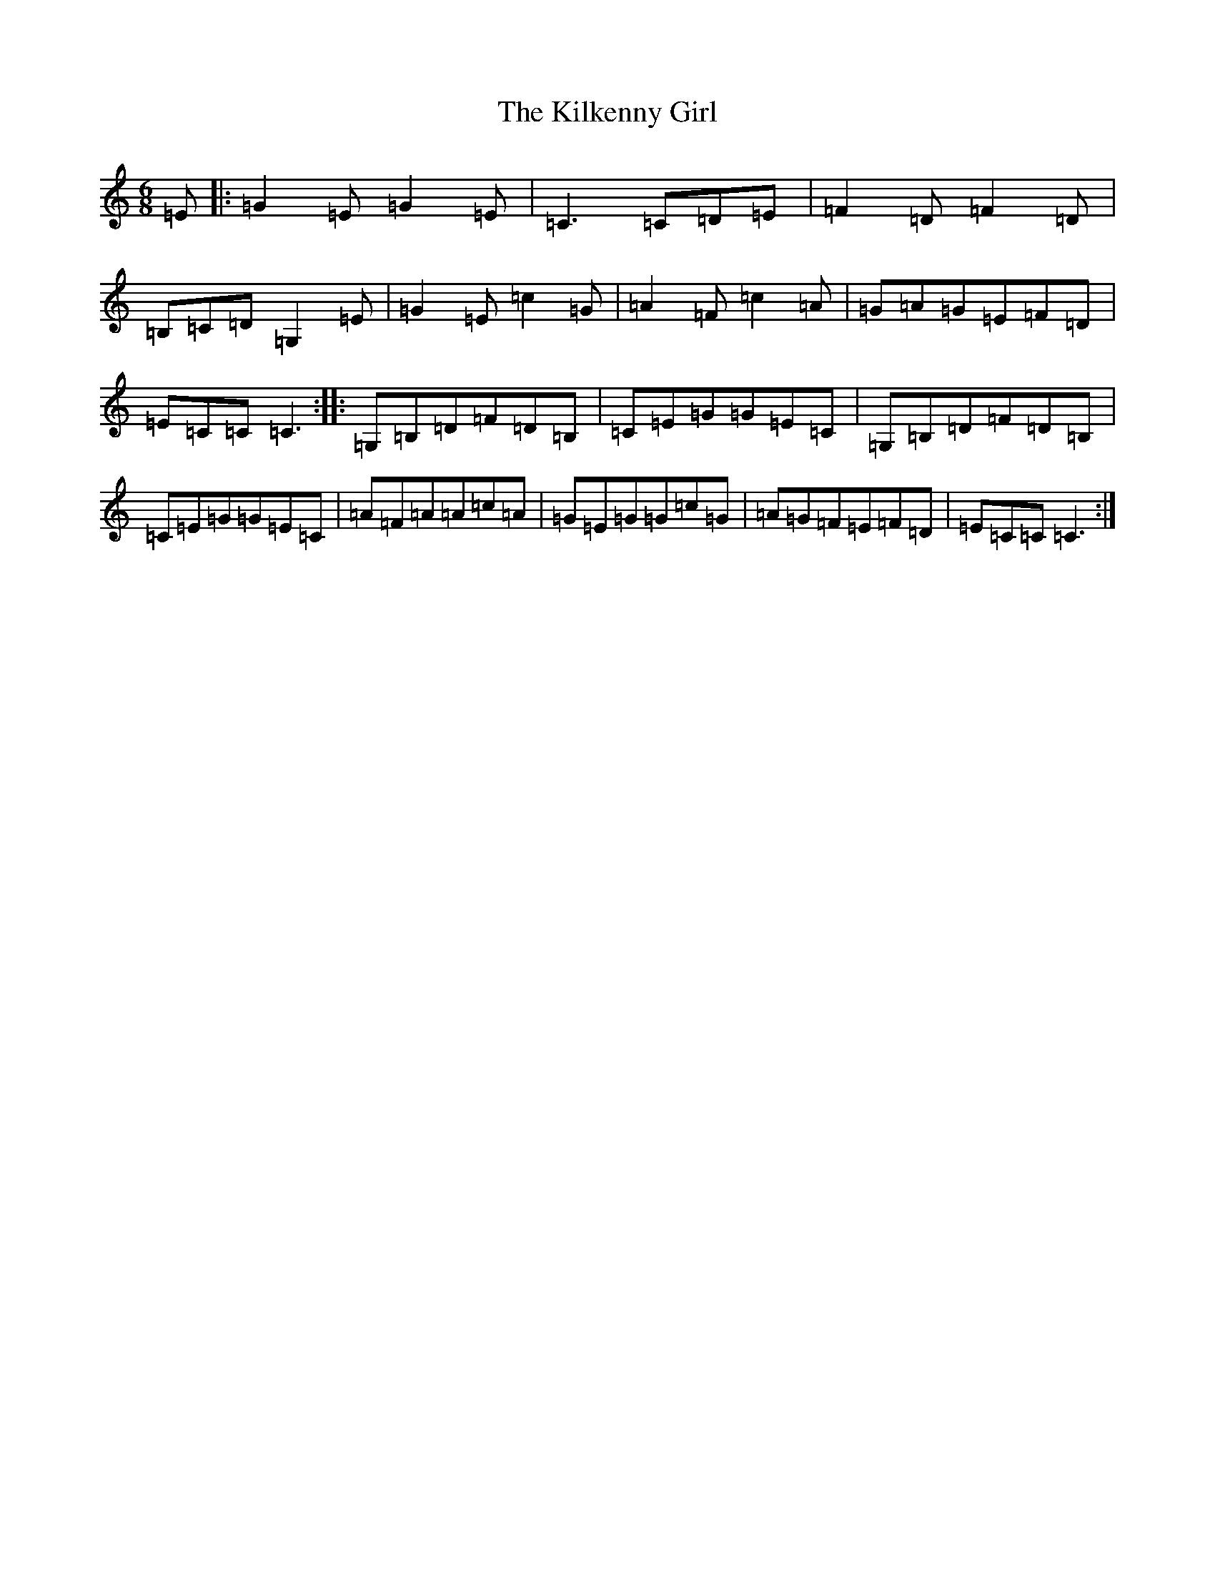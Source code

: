 X: 11414
T: Kilkenny Girl, The
S: https://thesession.org/tunes/6838#setting6838
R: jig
M:6/8
L:1/8
K: C Major
=E|:=G2=E=G2=E|=C3=C=D=E|=F2=D=F2=D|=B,=C=D=G,2=E|=G2=E=c2=G|=A2=F=c2=A|=G=A=G=E=F=D|=E=C=C=C3:||:=G,=B,=D=F=D=B,|=C=E=G=G=E=C|=G,=B,=D=F=D=B,|=C=E=G=G=E=C|=A=F=A=A=c=A|=G=E=G=G=c=G|=A=G=F=E=F=D|=E=C=C=C3:|